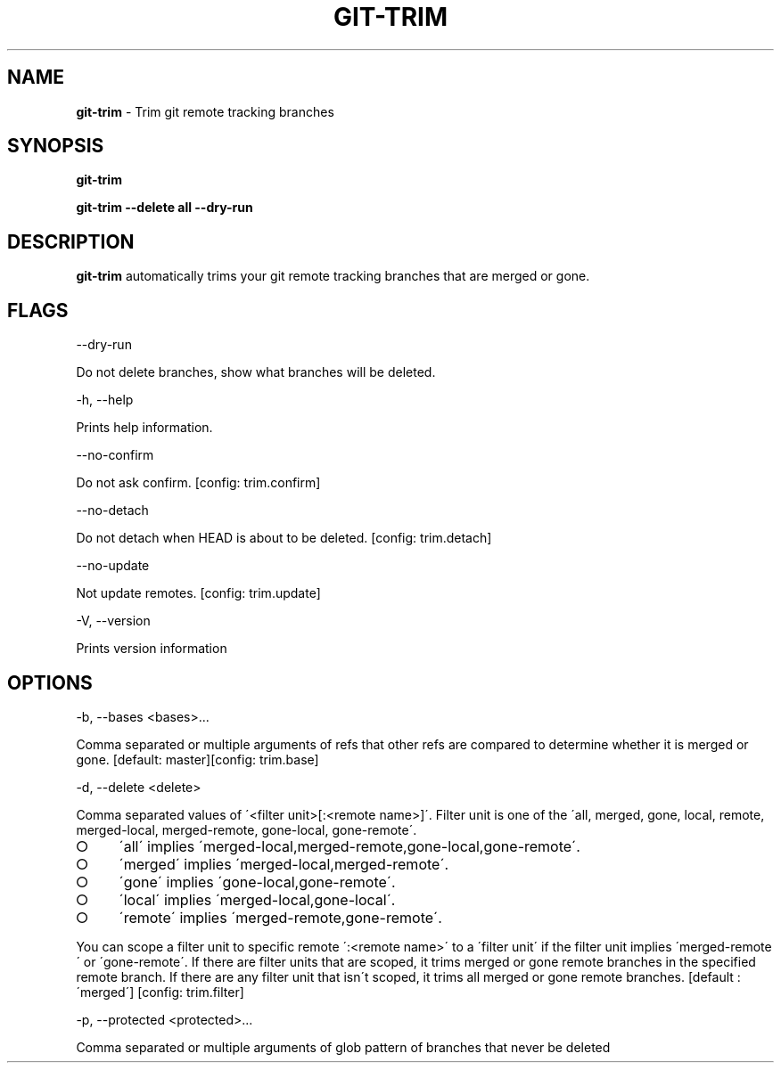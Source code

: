 .\" generated with Ronn-NG/v0.8.0
.\" http://github.com/apjanke/ronn-ng/tree/0.8.0
.TH "GIT\-TRIM" "1" "March 2020" "" ""
.SH "NAME"
\fBgit\-trim\fR \- Trim git remote tracking branches
.SH "SYNOPSIS"
\fBgit\-trim\fR
.P
\fBgit\-trim \-\-delete all \-\-dry\-run\fR
.SH "DESCRIPTION"
\fBgit\-trim\fR automatically trims your git remote tracking branches that are merged or gone\.
.SH "FLAGS"
\-\-dry\-run
.P
Do not delete branches, show what branches will be deleted\.
.P
\-h, \-\-help
.P
Prints help information\.
.P
\-\-no\-confirm
.P
Do not ask confirm\. [config: trim\.confirm]
.P
\-\-no\-detach
.P
Do not detach when HEAD is about to be deleted\. [config: trim\.detach]
.P
\-\-no\-update
.P
Not update remotes\. [config: trim\.update]
.P
\-V, \-\-version
.P
Prints version information
.SH "OPTIONS"
\-b, \-\-bases <bases>\|\.\|\.\|\.
.P
Comma separated or multiple arguments of refs that other refs are compared to determine whether it is merged or gone\. [default: master][config: trim\.base]
.P
\-d, \-\-delete <delete>
.P
Comma separated values of \'<filter unit>[:<remote name>]\'\. Filter unit is one of the \'all, merged, gone, local, remote, merged\-local, merged\-remote, gone\-local, gone\-remote\'\.
.IP "\[ci]" 4
\'all\' implies \'merged\-local,merged\-remote,gone\-local,gone\-remote\'\.
.IP "\[ci]" 4
\'merged\' implies \'merged\-local,merged\-remote\'\.
.IP "\[ci]" 4
\'gone\' implies \'gone\-local,gone\-remote\'\.
.IP "\[ci]" 4
\'local\' implies \'merged\-local,gone\-local\'\.
.IP "\[ci]" 4
\'remote\' implies \'merged\-remote,gone\-remote\'\.
.IP "" 0
.P
You can scope a filter unit to specific remote \':<remote name>\' to a \'filter unit\' if the filter unit implies \'merged\-remote\' or \'gone\-remote\'\. If there are filter units that are scoped, it trims merged or gone remote branches in the specified remote branch\. If there are any filter unit that isn\'t scoped, it trims all merged or gone remote branches\. [default : \'merged\'] [config: trim\.filter]
.P
\-p, \-\-protected <protected>\|\.\|\.\|\.
.P
Comma separated or multiple arguments of glob pattern of branches that never be deleted

